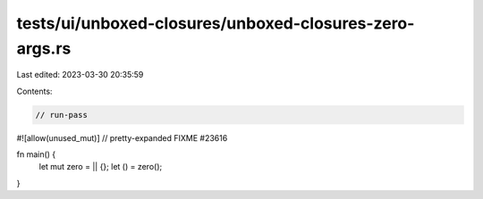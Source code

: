 tests/ui/unboxed-closures/unboxed-closures-zero-args.rs
=======================================================

Last edited: 2023-03-30 20:35:59

Contents:

.. code-block:: rs

    // run-pass
#![allow(unused_mut)]
// pretty-expanded FIXME #23616

fn main() {
    let mut zero = || {};
    let () = zero();
}


